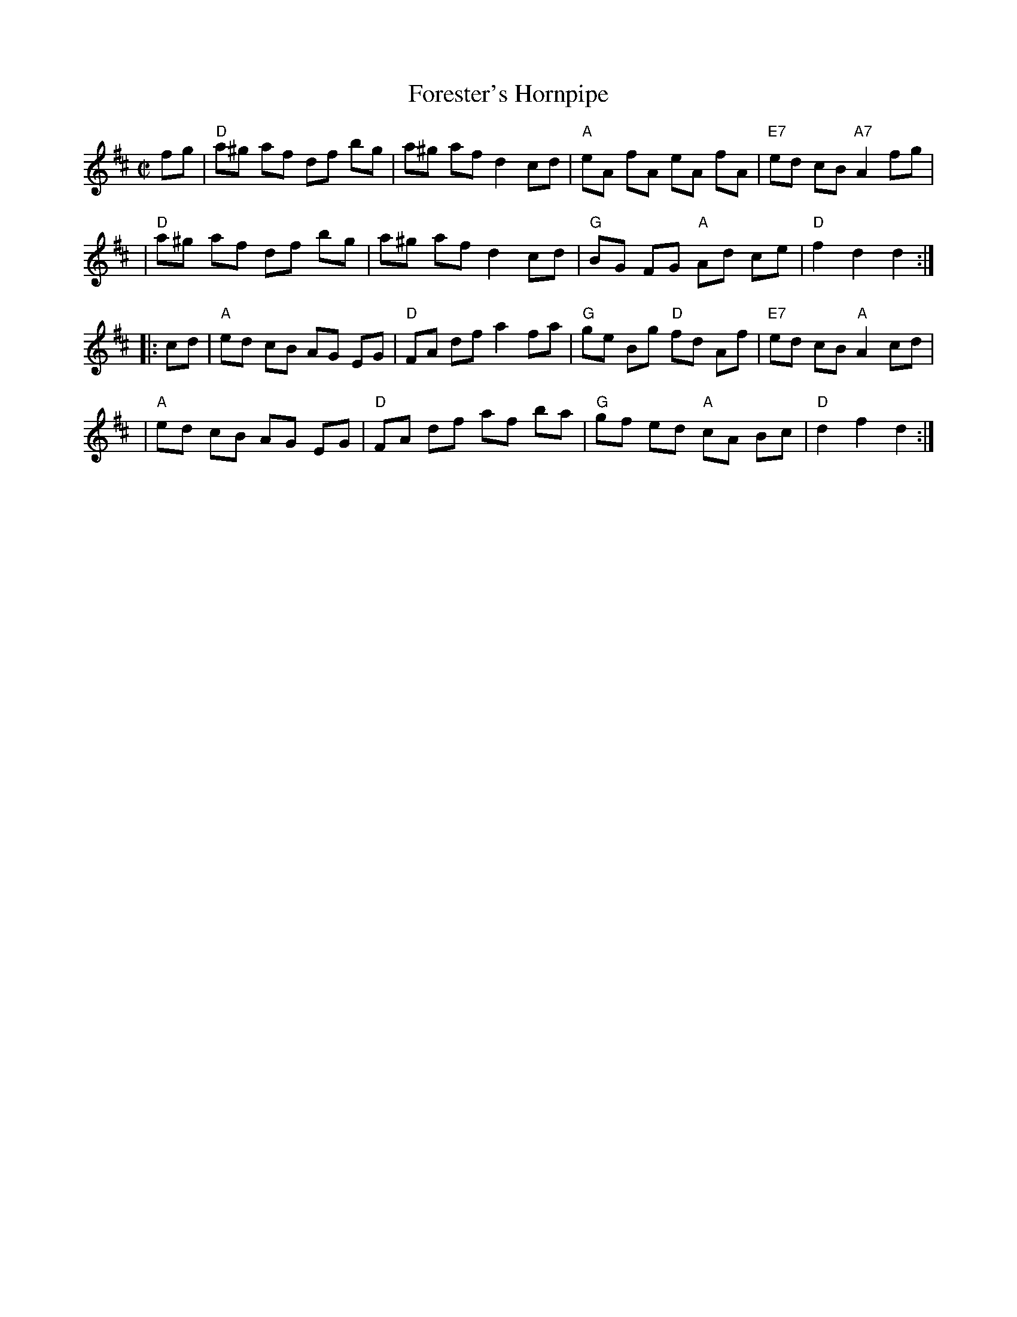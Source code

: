 X: 116
T: Forester's Hornpipe
M: C|
L: 1/8
Z: Transcribed to abc by Mary Lou Knack
R: hornpipe
K: D
fg \
| "D"a^g af df bg | a^g af d2 cd | "A"eA fA eA fA | "E7"ed cB "A7"A2 fg |
| "D"a^g af df bg | a^g af d2 cd | "G"BG FG "A"Ad ce | "D"f2 d2 d2 :|
|: cd \
| "A"ed cB AG EG | "D"FA df a2 fa | "G"ge Bg "D"fd Af | "E7"ed cB "A"A2 cd |
| "A"ed cB AG EG | "D"FA df af ba | "G"gf ed "A"cA Bc | "D"d2 f2 d2 :|
